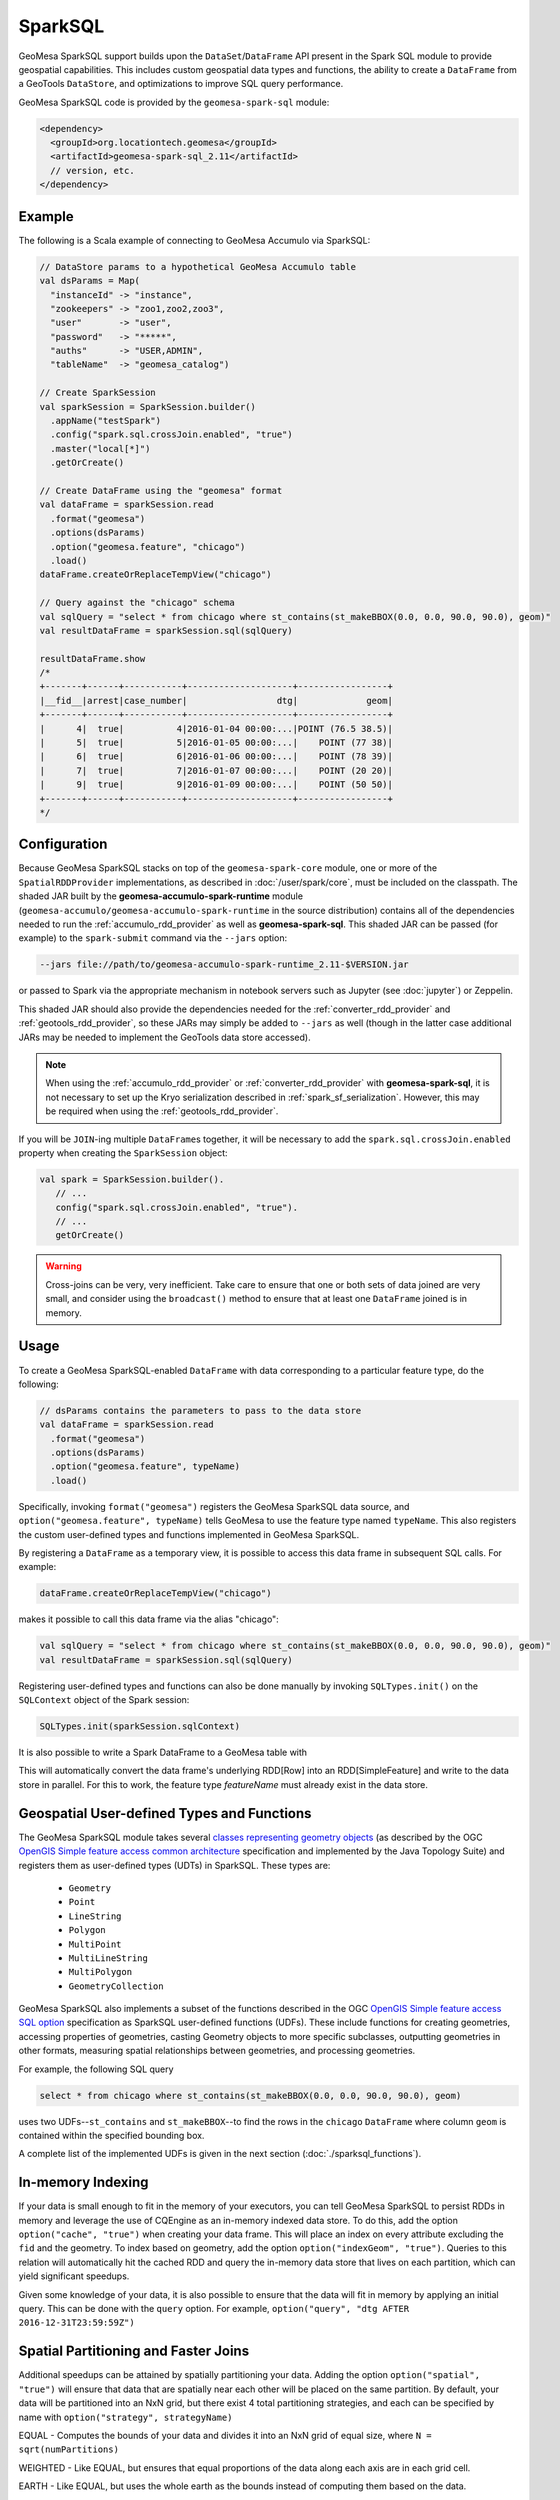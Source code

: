 SparkSQL
--------

GeoMesa SparkSQL support builds upon the ``DataSet``/``DataFrame`` API present
in the Spark SQL module to provide geospatial capabilities. This includes
custom geospatial data types and functions, the ability to create a ``DataFrame``
from a GeoTools ``DataStore``, and optimizations to improve SQL query performance.

GeoMesa SparkSQL code is provided by the ``geomesa-spark-sql`` module:

.. code-block:: xml

    <dependency>
      <groupId>org.locationtech.geomesa</groupId>
      <artifactId>geomesa-spark-sql_2.11</artifactId>
      // version, etc.
    </dependency>

Example
^^^^^^^

The following is a Scala example of connecting to GeoMesa Accumulo
via SparkSQL:

.. code-block:: scala

    // DataStore params to a hypothetical GeoMesa Accumulo table
    val dsParams = Map(
      "instanceId" -> "instance",
      "zookeepers" -> "zoo1,zoo2,zoo3",
      "user"       -> "user",
      "password"   -> "*****",
      "auths"      -> "USER,ADMIN",
      "tableName"  -> "geomesa_catalog")

    // Create SparkSession
    val sparkSession = SparkSession.builder()
      .appName("testSpark")
      .config("spark.sql.crossJoin.enabled", "true")
      .master("local[*]")
      .getOrCreate()

    // Create DataFrame using the "geomesa" format
    val dataFrame = sparkSession.read
      .format("geomesa")
      .options(dsParams)
      .option("geomesa.feature", "chicago")
      .load()
    dataFrame.createOrReplaceTempView("chicago")

    // Query against the "chicago" schema
    val sqlQuery = "select * from chicago where st_contains(st_makeBBOX(0.0, 0.0, 90.0, 90.0), geom)"
    val resultDataFrame = sparkSession.sql(sqlQuery)

    resultDataFrame.show
    /*
    +-------+------+-----------+--------------------+-----------------+
    |__fid__|arrest|case_number|                 dtg|             geom|
    +-------+------+-----------+--------------------+-----------------+
    |      4|  true|          4|2016-01-04 00:00:...|POINT (76.5 38.5)|
    |      5|  true|          5|2016-01-05 00:00:...|    POINT (77 38)|
    |      6|  true|          6|2016-01-06 00:00:...|    POINT (78 39)|
    |      7|  true|          7|2016-01-07 00:00:...|    POINT (20 20)|
    |      9|  true|          9|2016-01-09 00:00:...|    POINT (50 50)|
    +-------+------+-----------+--------------------+-----------------+
    */

Configuration
^^^^^^^^^^^^^
Because GeoMesa SparkSQL stacks on top of the ``geomesa-spark-core`` module,
one or more of the ``SpatialRDDProvider`` implementations, as described in
:doc:`/user/spark/core`, must be included on the classpath. The shaded JAR built by the
**geomesa-accumulo-spark-runtime** module (``geomesa-accumulo/geomesa-accumulo-spark-runtime``
in the source distribution) contains all of the dependencies needed to run
the :ref:`accumulo_rdd_provider` as well as **geomesa-spark-sql**. This shaded
JAR can be passed (for example) to the ``spark-submit`` command via the ``--jars``
option:

.. code-block:: bash

    --jars file://path/to/geomesa-accumulo-spark-runtime_2.11-$VERSION.jar

or passed to Spark via the appropriate mechanism in notebook servers such as
Jupyter (see :doc:`jupyter`) or Zeppelin.

This shaded JAR should also provide the dependencies needed for the
:ref:`converter_rdd_provider` and :ref:`geotools_rdd_provider`, so these JARs
may simply be added to ``--jars`` as well (though in the latter
case additional JARs may be needed to implement the GeoTools data store accessed).

.. note::

    When using the :ref:`accumulo_rdd_provider` or :ref:`converter_rdd_provider`
    with **geomesa-spark-sql**, it is not necessary to set up the Kryo serialization
    described in :ref:`spark_sf_serialization`. However, this may be required when
    using the :ref:`geotools_rdd_provider`.

If you will be ``JOIN``-ing multiple ``DataFrame``\s together, it will be necessary
to add the ``spark.sql.crossJoin.enabled`` property when creating the
``SparkSession`` object:

.. code-block:: scala

    val spark = SparkSession.builder().
       // ...
       config("spark.sql.crossJoin.enabled", "true").
       // ...
       getOrCreate()

.. warning::

    Cross-joins can be very, very inefficient. Take care to ensure that one or both
    sets of data joined are very small, and consider using the ``broadcast()`` method
    to ensure that at least one ``DataFrame`` joined is in memory.

Usage
^^^^^

To create a GeoMesa SparkSQL-enabled ``DataFrame`` with data corresponding to a particular
feature type, do the following:

.. code-block:: scala

    // dsParams contains the parameters to pass to the data store
    val dataFrame = sparkSession.read
      .format("geomesa")
      .options(dsParams)
      .option("geomesa.feature", typeName)
      .load()

Specifically, invoking ``format("geomesa")`` registers the GeoMesa SparkSQL data source, and
``option("geomesa.feature", typeName)`` tells GeoMesa to use the feature type
named  ``typeName``. This also registers the custom user-defined types and functions
implemented in GeoMesa SparkSQL.

By registering a ``DataFrame`` as a temporary view, it is possible to access
this data frame in subsequent SQL calls. For example:

.. code-block:: scala

    dataFrame.createOrReplaceTempView("chicago")

makes it possible to call this data frame via the alias "chicago":

.. code-block:: scala

    val sqlQuery = "select * from chicago where st_contains(st_makeBBOX(0.0, 0.0, 90.0, 90.0), geom)"
    val resultDataFrame = sparkSession.sql(sqlQuery)

Registering user-defined types and functions can also be done manually by invoking
``SQLTypes.init()`` on the ``SQLContext`` object of the Spark session:

.. code-block:: scala

    SQLTypes.init(sparkSession.sqlContext)

It is also possible to write a Spark DataFrame to a GeoMesa table with

.. code-block:: scala
    dataFrame.write.format("geomesa").options("dsParams").option("geomesa.feature", "featureName").save()

This will automatically convert the data frame's underlying RDD[Row] into an RDD[SimpleFeature] and write to the data store in parallel.
For this to work, the feature type `featureName` must already exist in the data store.

Geospatial User-defined Types and Functions
^^^^^^^^^^^^^^^^^^^^^^^^^^^^^^^^^^^^^^^^^^^

The GeoMesa SparkSQL module takes several `classes representing geometry objects`_
(as described by the OGC `OpenGIS Simple feature access common architecture`_ specification and
implemented by the Java Topology Suite) and registers them as user-defined types (UDTs) in
SparkSQL. These types are:

 * ``Geometry``
 * ``Point``
 * ``LineString``
 * ``Polygon``
 * ``MultiPoint``
 * ``MultiLineString``
 * ``MultiPolygon``
 * ``GeometryCollection``

GeoMesa SparkSQL also implements a subset of the functions described in the
OGC `OpenGIS Simple feature access SQL option`_ specification as SparkSQL
user-defined functions (UDFs). These include functions
for creating geometries, accessing properties of geometries, casting
Geometry objects to more specific subclasses, outputting geometries in other
formats, measuring spatial relationships between geometries, and processing
geometries.

For example, the following SQL query

.. code::

    select * from chicago where st_contains(st_makeBBOX(0.0, 0.0, 90.0, 90.0), geom)

uses two UDFs--``st_contains`` and ``st_makeBBOX``--to find the rows in the ``chicago``
``DataFrame`` where column ``geom`` is contained within the specified bounding box.

A complete list of the implemented UDFs is given in the next section (:doc:`./sparksql_functions`).

.. _classes representing geometry objects: http://docs.geotools.org/stable/userguide/library/jts/geometry.html

.. _OpenGIS Simple feature access common architecture: http://www.opengeospatial.org/standards/sfa

.. _OpenGIS Simple feature access SQL option: http://www.opengeospatial.org/standards/sfs

In-memory Indexing
^^^^^^^^^^^^^^^^^^

If your data is small enough to fit in the memory of your executors, you can tell GeoMesa SparkSQL to persist RDDs in memory
and leverage the use of CQEngine as an in-memory indexed data store. To do this, add the option ``option("cache", "true")``
when creating your data frame. This will place an index on every attribute excluding the ``fid`` and the geometry.
To index based on geometry, add the option ``option("indexGeom", "true")``. Queries to this relation will automatically
hit the cached RDD and query the in-memory data store that lives on each partition, which can yield significant speedups.

Given some knowledge of your data, it is also possible to ensure that the data will fit in memory by applying an initial query.
This can be done with the ``query`` option. For example, ``option("query", "dtg AFTER 2016-12-31T23:59:59Z")``

Spatial Partitioning and Faster Joins
^^^^^^^^^^^^^^^^^^^^^^^^^^^^^^^^^^^^^

Additional speedups can be attained by spatially partitioning your data. Adding the option ``option("spatial", "true")``
will ensure that data that are spatially near each other will be placed on the same partition. By default, your data will
be partitioned into an NxN grid, but there exist 4 total partitioning strategies, and each can be specified by name with
``option("strategy", strategyName)``

EQUAL - Computes the bounds of your data and divides it into an NxN grid of equal size, where ``N = sqrt(numPartitions)``

WEIGHTED - Like EQUAL, but ensures that equal proportions of the data along each axis are in each grid cell.

EARTH - Like EQUAL, but uses the whole earth as the bounds instead of computing them based on the data.

RTREE - Constructs an R-Tree based on a sample of the data, and uses a subset of the bounding rectangles as partition envelopes.

The advantages to spatially partitioning are two fold:

1) Queries with a spatial predicate that lies wholly in one partition can go directly to that partition, skipping the overhead
of scanning partitions that will be certain to not include the desired data.

2) If two data sets are partitioned by the same scheme, resulting in the same partition envelopes for both relations, then
spatial joins can use the partition envelope as a key in the join. This dramatically reduces the number of comparisons required
to complete the join.
